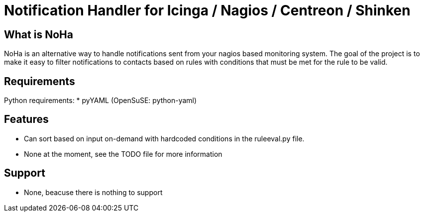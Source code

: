 Notification Handler for Icinga / Nagios / Centreon / Shinken
=============================================================

What is NoHa
------------

NoHa is an alternative way to handle notifications sent from your nagios based monitoring system. The goal of the project is to make it easy to filter notifications to contacts based on rules with conditions that must be met for the rule to be valid.

Requirements
------------
Python requirements:
* pyYAML (OpenSuSE: python-yaml)

Features
--------
* Can sort based on input on-demand with hardcoded conditions in the ruleeval.py file.
* None at the moment, see the TODO file for more information

Support
-------
* None, beacuse there is nothing to support
